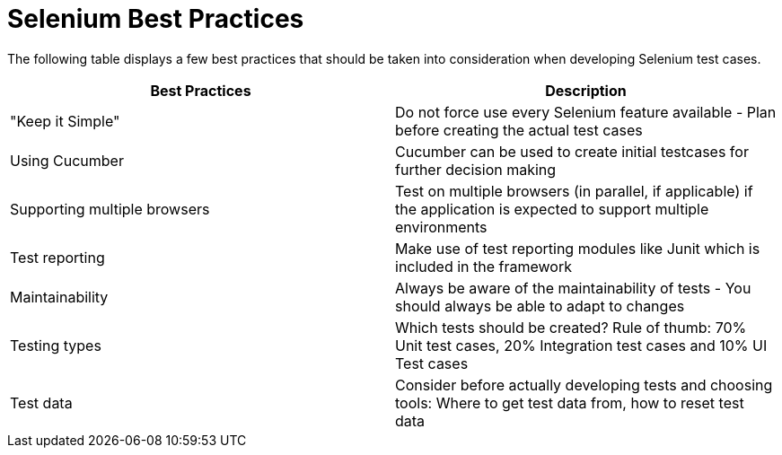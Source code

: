 = Selenium Best Practices

The following table displays a few best practices that should be taken into consideration when developing Selenium test cases.

[cols=2*,options=header]
|===

|Best Practices
|Description

|"Keep it Simple"
|Do not force use every Selenium feature available - Plan before creating the actual test cases

|Using Cucumber
|Cucumber can be used to create initial testcases for further decision making

|Supporting multiple browsers
|Test on multiple browsers (in parallel, if applicable) if the application is expected to support multiple environments

|Test reporting
|Make use of test reporting modules like Junit which is included in the framework

|Maintainability
|Always be aware of the maintainability of tests - You should always be able to adapt to changes

|Testing types
|Which tests should be created? Rule of thumb: 70% Unit test cases, 20% Integration test cases and 10% UI Test cases

|Test data
|Consider before actually developing tests and choosing tools: Where to get test data from, how to reset test data

|===
